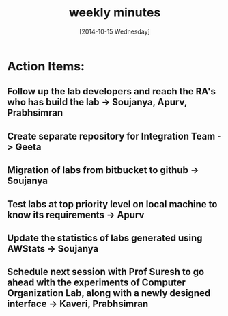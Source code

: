 #+Title:  weekly minutes 
#+Date:   [2014-10-15 Wednesday]

* Action Items:
** Follow up the lab developers and reach the RA's who has build the lab -> Soujanya, Apurv, Prabhsimran
** Create separate repository for Integration Team -> Geeta
** Migration of labs from bitbucket to github -> Soujanya
** Test labs at top priority  level on local machine to know its requirements -> Apurv
** Update the statistics of labs generated using AWStats -> Soujanya
** Schedule next session with Prof Suresh to go ahead with the experiments of Computer Organization Lab, along with a newly designed interface -> Kaveri, Prabhsimran       
